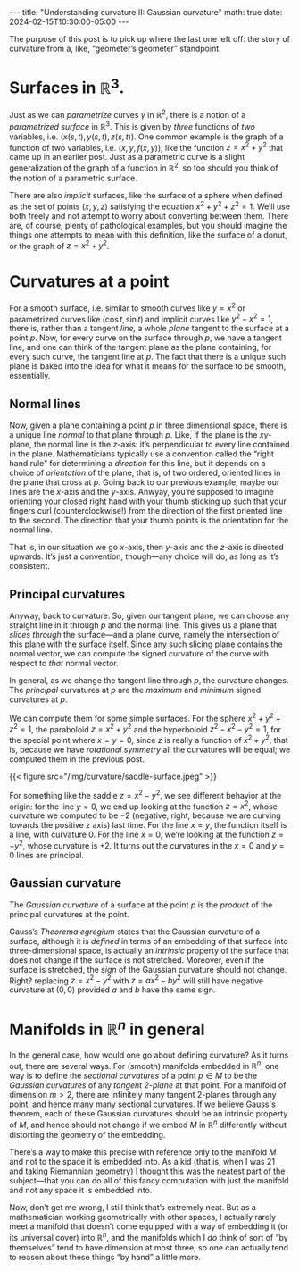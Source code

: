 #+options: toc:nil
#+begin_export html
---
title: "Understanding curvature II: Gaussian curvature"
math: true
date: 2024-02-15T10:30:00-05:00
---
#+end_export

The purpose of this post is to pick up where the last one left off:
the story of curvature from a, like, “geometer’s geometer” standpoint.

# more

#+TOC: headlines 2

* Surfaces in $\mathbb{R}^3$.
Just as we can /parametrize/ curves $\gamma$ in $\mathbb{R}^2$,
there is a notion of a /parametrized surface/ in $\mathbb{R}^3$.
This is given by /three/ functions of /two/ variables,
i.e. $(x(s,t), y(s,t), z(s,t))$.
One common example is the graph of a function of two variables,
i.e. $(x, y, f(x,y))$,
like the function $z = x^2 + y^2$ that came up in an earlier post.
Just as a parametric curve is a slight generalization
of the graph of a function in $\mathbb{R}^2$,
so too should you think of the notion of a parametric surface.

There are also /implicit/ surfaces,
like the surface of a sphere when defined as
the set of points $(x,y,z)$ satisfying the equation
$x^2 + y^2 + z^2 = 1$.
We’ll use both freely and not attempt to worry about converting between them.
There are, of course, plenty of pathological examples,
but you should imagine the things one attempts to mean with this definition,
like the surface of a donut,
or the graph of $z = x^2 + y^2$.

* Curvatures at a point
For a smooth surface,
i.e. similar to smooth curves like $y = x^2$
or parametrized curves like $(\cos t, \sin t)$
and implicit curves like $y^2 - x^2 = 1$,
there is, rather than a tangent /line,/
a whole /plane/ tangent to the surface at a point $p$.
Now, for every curve on the surface through $p$,
we have a tangent line, and one can think of
the tangent plane as the plane containing,
for every such curve,
the tangent line at $p$.
The fact that there is a unique such plane
is baked into the idea for what it means for the surface to be smooth,
essentially.

** Normal lines
Now, given a plane containing a point $p$ in three dimensional space,
there is a unique line /normal/ to that plane through $p$.
Like, if the plane is the $xy$-plane,
the normal line is the $z$-axis:
it’s perpendicular to every line contained in the plane.
Mathematicians typically use a convention called the “right hand rule”
for determining a /direction/ for this line,
but it depends on a choice of /orientation/ of the plane,
that is, of two ordered, oriented lines in the plane that cross at $p$.
Going back to our previous example, maybe our lines are the $x$-axis
and the $y$-axis.
Anwyay, you’re supposed to imagine orienting your closed right hand
with your thumb sticking up
such that your fingers curl (counterclockwise!)
from the direction of the first oriented line to the second.
The direction that your thumb points is the orientation for the normal line.

That is, in our situation we go $x$-axis, then $y$-axis and the $z$-axis
is directed upwards.
It’s just a convention, though—any choice will do,
as long as it’s consistent.

** Principal curvatures

Anyway, back to curvature.
So, given our tangent plane,
we can choose any straight line in it through $p$
and the normal line.
This gives us a plane that /slices through/ the surface—and
a plane curve, namely the intersection of this plane
with the surface itself.
Since any such slicing plane contains the normal vector,
we can compute the signed curvature of the curve
with respect to /that/ normal vector.

In general, as we change the tangent line through $p$,
the curvature changes.
The /principal/ curvatures at $p$
are the /maximum/ and /minimum/ signed curvatures at $p$.

We can compute them for some simple surfaces.
For the sphere $x^2 + y^2 + z^2 = 1$, the paraboloid $z = x^2 + y^2$
and the hyperboloid $z^2 - x^2 - y^2 = 1$,
for the special point where $x = y = 0$,
since $z$ is really a function of $x^2 + y^2$,
that is, because we have /rotational symmetry/
all the curvatures will be equal; we computed them in the previous post.

#+begin_export html
{{< figure src="/img/curvature/saddle-surface.jpeg" >}}
#+end_export

For something like the saddle $z = x^2 - y^2$,
we see different behavior at the origin:
for the line $y = 0$, we end up looking at the function $z = x^2$,
whose curvature we computed to be $-2$
(negative, right, because we are curving towards the positive $z$ axis)
last time.
For the line $x = y$,
the function itself is a line, with curvature $0$.
For the line $x = 0$,
we’re looking at the function $z = -y^2$,
whose curvature is $+2$.
It turns out the curvatures in the $x = 0$ and $y = 0$ lines are principal.

** Gaussian curvature

The /Gaussian curvature/ of a surface at the point $p$
is the /product/ of the principal curvatures at the point.

Gauss’s /Theorema egregium/ states that the Gaussian curvature of a surface,
although it is /defined/ in terms of an embedding of that surface
into three-dimensional space,
is actually an /intrinsic/ property of the surface
that does not change if the surface is not stretched.
Moreover, even if the surface is stretched,
the /sign/ of the Gaussian curvature should not change.
Right? replacing $z = x^2 - y^2$ with $z = ax^2 - by^2$
will still have negative curvature at $(0,0)$
provided $a$ and $b$ have the same sign.

* Manifolds in $\mathbb{R}^n$ in general

In the general case, how would one go about defining curvature?
As it turns out, there are several ways.
For (smooth) manifolds embedded in $\mathbb{R}^n$,
one way is to define the /sectional curvatures/
of a point $p \in M$
to be the /Gaussian curvatures/
of any /tangent $2$-plane/ at that point.
For a manifold of dimension $m > 2$,
there are infinitely many tangent $2$-planes through any point,
and hence many many sectional curvatures.
If we believe Gauss's theorem,
each of these Gaussian curvatures should be an intrinsic property
of $M$, and hence should not change if we embed $M$ in $\mathbb{R}^n$
differently without distorting the geometry of the embedding.

There’s a way to make this precise with reference only to the manifold $M$
and not to the space it is embedded into.
As a kid (that is, when I was 21 and taking Riemannian geometry)
I thought this was the neatest part of the subject—that you can do
all of this fancy computation with just the manifold and not
any space it is embedded into.

Now, don’t get me wrong, I still think that’s extremely neat.
But as a mathematician working geometrically with other spaces,
I actually rarely meet a manifold that doesn’t come equipped
with a way of embedding it (or its universal cover)
into $\mathbb{R}^n$,
and the manifolds which I /do/ think of sort of “by themselves”
tend to have dimension at most three,
so one can actually tend to reason about these things “by hand” a little more.
